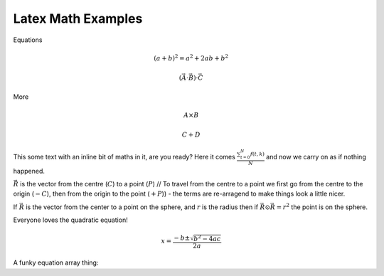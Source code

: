 Latex Math Examples
===================

Equations

.. math::

   (a + b)^2 = a^2 + 2ab + b^2

   (\vec{A} \cdot \vec{B}) \cdot \vec{C}

More

.. math::

   A \times B

   C + D

This some text with an inline bit of maths in it, are you ready? Here
it comes :math:`\frac{ \sum_{t=0}^{N}f(t,k) }{N}` and now we carry on
as if nothing happened.

:math:`\vec{R}` is the vector from the centre (:math:`C`) to a point (:math:`P`) // To travel from the centre to a point we first go from the centre to the origin (:math:`- C`), then from the origin to the point (:math:`+ P`)) - the terms are re-arragend to make things look a little nicer. 

If :math:`\vec{R}` is the vector from the center to a point on the sphere, and :math:`r` is the radius then if :math:`\vec{R} \odot \vec{R} = r^2` the point is on the sphere.




Everyone loves the quadratic equation!

.. math::

   x=\frac{-b\pm\sqrt{b^2-4ac}}{2a}

A funky equation array thing:

.. math::
   :nowrap:

   \begin{eqnarray}
      y    & = & ax^2 + bx + c \\
      f(x) & = & x^2 + 2xy + y^2
   \end{eqnarray}